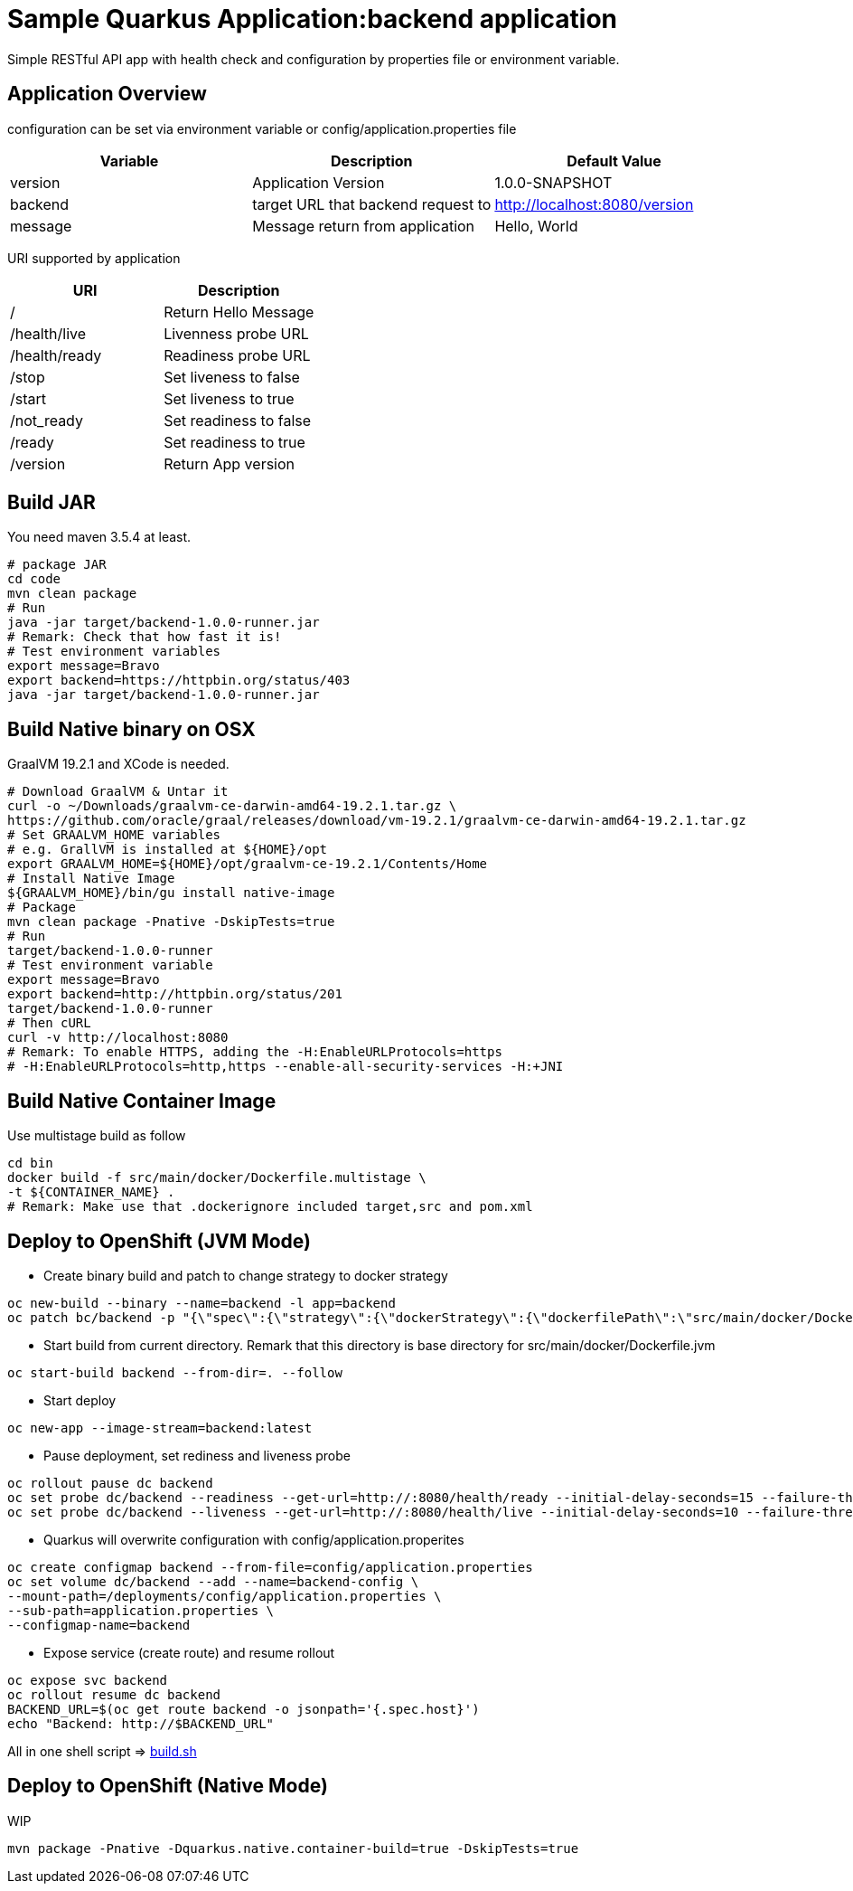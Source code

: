 = Sample Quarkus Application:backend application
Simple RESTful API app with health check and configuration by properties file or environment variable.

== Application Overview
configuration can be set via environment variable or config/application.properties file

[options=header]
|===
|Variable|Description|Default Value
|version|Application Version|1.0.0-SNAPSHOT
|backend|target URL that backend request to|http://localhost:8080/version
|message|Message return from application|Hello, World
|===

URI supported by application
[options=header]
|===
|URI|Description
|/|Return Hello Message
|/health/live|Livenness probe URL
|/health/ready|Readiness probe URL
|/stop|Set liveness to false
|/start|Set liveness to true
|/not_ready|Set readiness to false
|/ready|Set readiness to true
|/version|Return App version

|===

== Build JAR
You need maven 3.5.4 at least.
[source,bash]
----
# package JAR
cd code
mvn clean package
# Run
java -jar target/backend-1.0.0-runner.jar
# Remark: Check that how fast it is!
# Test environment variables
export message=Bravo
export backend=https://httpbin.org/status/403
java -jar target/backend-1.0.0-runner.jar
----

== Build Native binary on OSX 

GraalVM 19.2.1 and XCode is needed.

[source,bash]
----
# Download GraalVM & Untar it
curl -o ~/Downloads/graalvm-ce-darwin-amd64-19.2.1.tar.gz \
https://github.com/oracle/graal/releases/download/vm-19.2.1/graalvm-ce-darwin-amd64-19.2.1.tar.gz
# Set GRAALVM_HOME variables
# e.g. GrallVM is installed at ${HOME}/opt
export GRAALVM_HOME=${HOME}/opt/graalvm-ce-19.2.1/Contents/Home
# Install Native Image
${GRAALVM_HOME}/bin/gu install native-image
# Package
mvn clean package -Pnative -DskipTests=true
# Run
target/backend-1.0.0-runner
# Test environment variable
export message=Bravo
export backend=http://httpbin.org/status/201
target/backend-1.0.0-runner
# Then cURL
curl -v http://localhost:8080
# Remark: To enable HTTPS, adding the -H:EnableURLProtocols=https
# -H:EnableURLProtocols=http,https --enable-all-security-services -H:+JNI
----


== Build Native Container Image 

Use multistage build as follow

[source,bash]
----
cd bin
docker build -f src/main/docker/Dockerfile.multistage \
-t ${CONTAINER_NAME} .
# Remark: Make use that .dockerignore included target,src and pom.xml
----

== Deploy to OpenShift (JVM Mode)
* Create binary build and patch to change strategy to docker strategy
[source,bash]
----
oc new-build --binary --name=backend -l app=backend
oc patch bc/backend -p "{\"spec\":{\"strategy\":{\"dockerStrategy\":{\"dockerfilePath\":\"src/main/docker/Dockerfile.jvm\"}}}}"
----

* Start build from current directory. Remark that this directory is base directory for src/main/docker/Dockerfile.jvm
[source,bash]
----
oc start-build backend --from-dir=. --follow
----

* Start deploy
[source,bash]
----
oc new-app --image-stream=backend:latest
----

* Pause deployment, set rediness and liveness probe
[source,bash]
----
oc rollout pause dc backend
oc set probe dc/backend --readiness --get-url=http://:8080/health/ready --initial-delay-seconds=15 --failure-threshold=1 --period-seconds=10
oc set probe dc/backend --liveness --get-url=http://:8080/health/live --initial-delay-seconds=10 --failure-threshold=3 --period-seconds=10
----

* Quarkus will overwrite configuration with config/application.properites
[source,bash]
----
oc create configmap backend --from-file=config/application.properties
oc set volume dc/backend --add --name=backend-config \
--mount-path=/deployments/config/application.properties \
--sub-path=application.properties \
--configmap-name=backend
----

* Expose service (create route) and resume rollout
[source,path]
----
oc expose svc backend
oc rollout resume dc backend
BACKEND_URL=$(oc get route backend -o jsonpath='{.spec.host}')
echo "Backend: http://$BACKEND_URL"
----

All in one shell script => link:build.sh[build.sh]

== Deploy to OpenShift (Native Mode)
WIP
[source,bash]
----
mvn package -Pnative -Dquarkus.native.container-build=true -DskipTests=true
----
